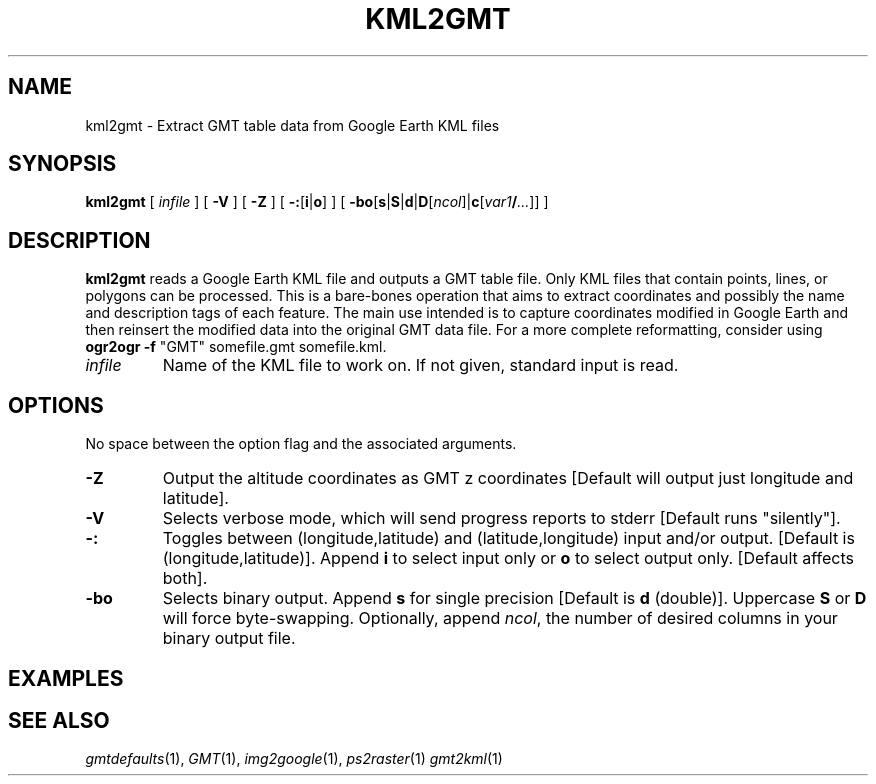 .TH KML2GMT 1 "Feb 27 2014" "GMT 4.5.13 (SVN)" "Generic Mapping Tools"
.SH NAME
kml2gmt \- Extract GMT table data from Google Earth KML files 
.SH SYNOPSIS
\fBkml2gmt\fP [ \fIinfile\fP ] [ \fB\-V\fP ] [ \fB\-Z\fP ] [ \fB\-:\fP[\fBi\fP|\fBo\fP] ] [ \fB\-bo\fP[\fBs\fP|\fBS\fP|\fBd\fP|\fBD\fP[\fIncol\fP]|\fBc\fP[\fIvar1\fP\fB/\fP\fI...\fP]] ] 
.SH DESCRIPTION
\fBkml2gmt\fP reads a  Google Earth KML file and outputs a GMT table file.
Only KML files that contain points, lines, or polygons can be processed.
This is a bare-bones operation that aims to extract coordinates and possibly the
name and description tags of each feature.  The main use intended is to capture coordinates modified
in Google Earth and then reinsert the modified data into the original
GMT data file.  For a more complete reformatting, consider using \fBogr2ogr \-f\fP
"GMT" somefile.gmt somefile.kml.
.TP
\fIinfile\fP
Name of the KML file to work on.  If not given, standard input is read.
.SH OPTIONS
No space between the option flag and the associated arguments.
.TP
\fB\-Z\fP
Output the altitude coordinates as GMT z coordinates [Default will output just
longitude and latitude].
.TP
\fB\-V\fP
Selects verbose mode, which will send progress reports to stderr [Default runs "silently"].
.TP
\fB\-:\fP
Toggles between (longitude,latitude) and (latitude,longitude) input and/or output.  [Default is (longitude,latitude)].
Append \fBi\fP to select input only or \fBo\fP to select output only.  [Default affects both].
.TP
\fB\-bo\fP
Selects binary output.
Append \fBs\fP for single precision [Default is \fBd\fP (double)].
Uppercase \fBS\fP or \fBD\fP will force byte-swapping.
Optionally, append \fIncol\fP, the number of desired columns in your binary output file.
.SH EXAMPLES
.SH "SEE ALSO"
.IR gmtdefaults (1),
.IR GMT (1),
.IR img2google (1),
.IR ps2raster (1)
.IR gmt2kml (1)

